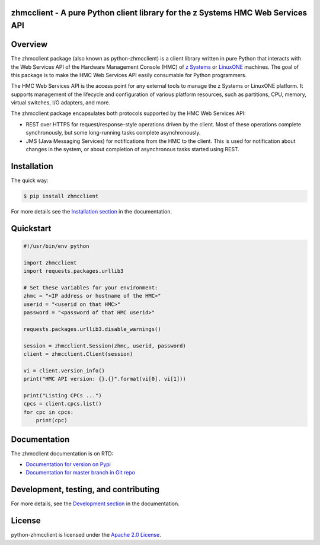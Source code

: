 .. Copyright 2016 IBM Corp. All Rights Reserved.
..
.. Licensed under the Apache License, Version 2.0 (the "License");
.. you may not use this file except in compliance with the License.
.. You may obtain a copy of the License at
..
..    http://www.apache.org/licenses/LICENSE-2.0
..
.. Unless required by applicable law or agreed to in writing, software
.. distributed under the License is distributed on an "AS IS" BASIS,
.. WITHOUT WARRANTIES OR CONDITIONS OF ANY KIND, either express or implied.
.. See the License for the specific language governing permissions and
.. limitations under the License.
..

zhmcclient - A pure Python client library for the z Systems HMC Web Services API
================================================================================

.. image:: https://img.shields.io/pypi/v/zhmcclient.svg?maxAge=2592000
    :target: https://pypi.python.org/pypi/zhmcclient/
    :alt: Version on Pypi

.. image:: https://img.shields.io/pypi/dm/zhmcclient.svg?maxAge=2592000
    :target: https://pypi.python.org/pypi/zhmcclient/
    :alt: Pypi downloads

.. image:: https://travis-ci.org/zhmcclient/python-zhmcclient.svg?branch=master
    :target: https://travis-ci.org/zhmcclient/python-zhmcclient
    :alt: Test status (master)

.. image:: https://readthedocs.org/projects/python-zhmcclient/badge/?version=latest
    :target: http://python-zhmcclient.readthedocs.io/en/latest/
    :alt: Docs build status (latest)

.. image:: https://img.shields.io/coveralls/zhmcclient/python-zhmcclient.svg
    :target: https://coveralls.io/r/zhmcclient/python-zhmcclient
    :alt: Test coverage (master)

.. contents:: Contents:
   :local:

Overview
========

The zhmcclient package (also known as python-zhmcclient) is a client library
written in pure Python that interacts with the Web Services API of the Hardware
Management Console (HMC) of `z Systems`_ or `LinuxONE`_ machines. The goal of
this package is to make the HMC Web Services API easily consumable for Python
programmers.

.. _z Systems: http://www.ibm.com/systems/z/
.. _LinuxONE: http://www.ibm.com/systems/linuxone/

The HMC Web Services API is the access point for any external tools to
manage the z Systems or LinuxONE platform. It supports management of the
lifecycle and configuration of various platform resources, such as partitions,
CPU, memory, virtual switches, I/O adapters, and more.

The zhmcclient package encapsulates both protocols supported by the HMC Web
Services API:

* REST over HTTPS for request/response-style operations driven by the client.
  Most of these operations complete synchronously, but some long-running tasks
  complete asynchronously.

* JMS (Java Messaging Services) for notifications from the HMC to the client.
  This is used for notification about changes in the system, or about
  completion of asynchronous tasks started using REST.

Installation
============

The quick way:

.. code-block:: bash

    $ pip install zhmcclient

For more details see the `Installation section`_ in the documentation.

.. _Installation section: http://python-zhmcclient.readthedocs.io/en/stable/intro.html#installation

Quickstart
===========

.. code-block:: python

    #!/usr/bin/env python

    import zhmcclient
    import requests.packages.urllib3

    # Set these variables for your environment:
    zhmc = "<IP address or hostname of the HMC>"
    userid = "<userid on that HMC>"
    password = "<password of that HMC userid>"

    requests.packages.urllib3.disable_warnings()

    session = zhmcclient.Session(zhmc, userid, password)
    client = zhmcclient.Client(session)

    vi = client.version_info()
    print("HMC API version: {}.{}".format(vi[0], vi[1]))

    print("Listing CPCs ...")
    cpcs = client.cpcs.list()
    for cpc in cpcs:
        print(cpc)

Documentation
=============

The zhmcclient documentation is on RTD:

* `Documentation for version on Pypi`_
* `Documentation for master branch in Git repo`_

.. _Documentation for version on Pypi: http://python-zhmcclient.readthedocs.io/en/stable/
.. _Documentation for master branch in Git repo: http://python-zhmcclient.readthedocs.io/en/latest/

Development, testing, and contributing
======================================

For more details, see the `Development section`_ in the documentation.

.. _Development section: http://python-zhmcclient.readthedocs.io/en/stable/development.html

License
=======

python-zhmcclient is licensed under the `Apache 2.0 License`_.

.. _Apache 2.0 License: https://github.com/zhmcclient/python-zhmcclient/tree/master/LICENSE
